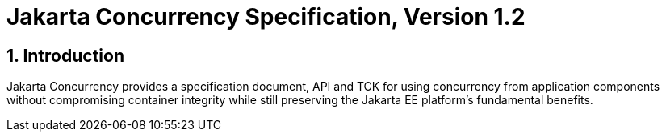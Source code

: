 = Jakarta Concurrency Specification, Version 1.2

:sectnums:
== Introduction

Jakarta Concurrency provides a specification document, API and TCK for using concurrency from application components without compromising container integrity while still preserving the Jakarta EE platform's fundamental benefits.


